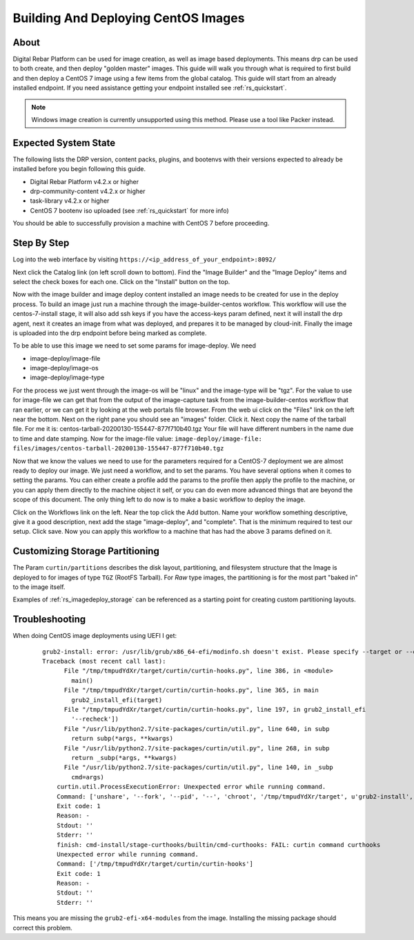 .. Copyright (c) 2020 RackN Inc.
.. Licensed under the Apache License, Version 2.0 (the "License");
.. Digital Rebar Platform documentation under Digital Rebar master license
.. index::
  pair: Digital Rebar Platform; CentOS Image Build & Deployment Guide

.. _rs_imagedeploy:

Building And Deploying CentOS Images
====================================


About
-----
Digital Rebar Platform can be used for image creation, as well as image based deployments. This means drp can
be used to both create, and then deploy "golden master" images. This guide will walk you through what is
required to first build and then deploy a CentOS 7 image using a few items from the global catalog. This guide
will start from an already installed endpoint. If you need assistance getting your endpoint installed
see :ref:`rs_quickstart`.

.. note:: Windows image creation is currently unsupported using this method. Please use a tool like Packer instead.


Expected System State
---------------------
The following lists the DRP version, content packs, plugins, and bootenvs with their versions expected to already be
installed before you begin following this guide.

* Digital Rebar Platform v4.2.x or higher
* drp-community-content v4.2.x or higher
* task-library v4.2.x or higher
* CentOS 7 bootenv iso uploaded (see :ref:`rs_quickstart` for more info)

You should be able to successfully provision a machine with CentOS 7 before proceeding.

Step By Step
------------

Log into the web interface by visiting ``https://<ip_address_of_your_endpoint>:8092/``

Next click the Catalog link (on left scroll down to bottom). Find the "Image Builder" and the "Image Deploy" items and
select the check boxes for each one. Click on the "Install" button on the top.

Now with the image builder and image deploy content installed an image needs to be created for use in the deploy process.
To build an image just run a machine through the image-builder-centos workflow. This workflow will use the centos-7-install
stage, it will also add ssh keys if you have the access-keys param defined, next it will install the drp agent, next it
creates an image from what was deployed, and prepares it to be managed by cloud-init. Finally the image is uploaded into
the drp endpoint before being marked as complete.

To be able to use this image we need to set some params for image-deploy. We need

* image-deploy/image-file
* image-deploy/image-os
* image-deploy/image-type

For the process we just went through the image-os will be "linux" and the image-type will be "tgz". For the value to use
for image-file we can get that from the output of the image-capture task from the image-builder-centos workflow that ran
earlier, or we can get it by looking at the web portals file browser. From the web ui click on the "Files" link on the
left near the bottom. Next on the right pane you should see an "images" folder. Click it. Next copy the name of the
tarball file. For me it is: centos-tarball-20200130-155447-877f710b40.tgz Your file will have different numbers in the name
due to time and date stamping. Now for the image-file value: ``image-deploy/image-file: files/images/centos-tarball-20200130-155447-877f710b40.tgz``

Now that we know the values we need to use for the parameters required for a CentOS-7 deployment we are almost ready to
deploy our image. We just need a workflow, and to set the params. You have several options when it comes to setting
the params. You can either create a profile add the params to the profile then apply the profile to the machine,
or you can apply them directly to the machine object it self, or you can do even more advanced things that are beyond
the scope of this document. The only thing left to do now is to make a basic workflow to deploy the image.

Click on the Workflows link on the left. Near the top click the Add button. Name your workflow something descriptive,
give it a good description, next add the stage "image-deploy", and "complete". That is the minimum required to test our
setup. Click save. Now you can apply this workflow to a machine that has had the above 3 params defined on it.


Customizing Storage Partitioning
--------------------------------

The Param ``curtin/partitions`` describes the disk layout, partitioning, and filesystem
structure that the Image is deployed to for images of type ``TGZ`` (RootFS Tarball).  For
*Raw* type images, the partitioning is for the most part "baked in" to the image itself.

Examples of :ref:`rs_imagedeploy_storage` can be referenced as a starting point for
creating custom partitioning layouts.


Troubleshooting
---------------
When doing CentOS image deployments using UEFI I get:

  ::

    grub2-install: error: /usr/lib/grub/x86_64-efi/modinfo.sh doesn't exist. Please specify --target or --directory.
    Traceback (most recent call last):
          File "/tmp/tmpudYdXr/target/curtin/curtin-hooks.py", line 386, in <module>
            main()
          File "/tmp/tmpudYdXr/target/curtin/curtin-hooks.py", line 365, in main
            grub2_install_efi(target)
          File "/tmp/tmpudYdXr/target/curtin/curtin-hooks.py", line 197, in grub2_install_efi
            '--recheck'])
          File "/usr/lib/python2.7/site-packages/curtin/util.py", line 640, in subp
            return subp(*args, **kwargs)
          File "/usr/lib/python2.7/site-packages/curtin/util.py", line 268, in subp
            return _subp(*args, **kwargs)
          File "/usr/lib/python2.7/site-packages/curtin/util.py", line 140, in _subp
            cmd=args)
        curtin.util.ProcessExecutionError: Unexpected error while running command.
        Command: ['unshare', '--fork', '--pid', '--', 'chroot', '/tmp/tmpudYdXr/target', u'grub2-install', u'--target=x86_64-efi', u'--efi-directory', u'/boot/efi', u'--recheck']
        Exit code: 1
        Reason: -
        Stdout: ''
        Stderr: ''
        finish: cmd-install/stage-curthooks/builtin/cmd-curthooks: FAIL: curtin command curthooks
        Unexpected error while running command.
        Command: ['/tmp/tmpudYdXr/target/curtin/curtin-hooks']
        Exit code: 1
        Reason: -
        Stdout: ''
        Stderr: ''

This means you are missing the ``grub2-efi-x64-modules`` from the image. Installing the missing package should correct this problem. 
